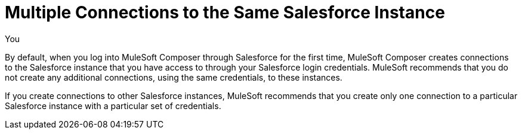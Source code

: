 = Multiple Connections to the Same Salesforce Instance

You

By default, when you log into MuleSoft Composer through Salesforce for the first time, MuleSoft Composer creates connections to the Salesforce instance that you have access to through your Salesforce login credentials. MuleSoft recommends that you do not create any additional connections, using the same credentials, to these instances.

If you create connections to other Salesforce instances, MuleSoft recommends that you create only one connection to a particular Salesforce instance with a particular set of credentials.
